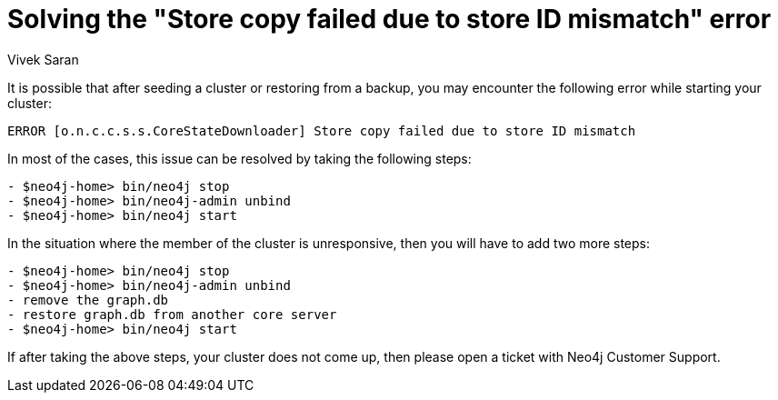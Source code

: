 = Solving the "Store copy failed due to store ID mismatch" error
:slug: how-to-solve-store-copy-failed-due-to-store-id-mismatch
:author: Vivek Saran
:neo4j-versions: 3.5, 3.4
:tags: cluster
:public:
:category: operations

It is possible that after seeding a cluster or restoring from a backup, you may encounter the following error while starting your cluster:

`ERROR [o.n.c.c.s.s.CoreStateDownloader] Store copy failed due to store ID mismatch`

In most of the cases, this issue can be resolved by taking the following steps:

[source,shell]
----
- $neo4j-home> bin/neo4j stop
- $neo4j-home> bin/neo4j-admin unbind
- $neo4j-home> bin/neo4j start
----

In the situation where the member of the cluster is unresponsive, then you will have to add two more steps:

[source,shell]
----
- $neo4j-home> bin/neo4j stop
- $neo4j-home> bin/neo4j-admin unbind
- remove the graph.db 
- restore graph.db from another core server
- $neo4j-home> bin/neo4j start
----

If after taking the above steps, your cluster does not come up, then please open a ticket with Neo4j Customer Support.
